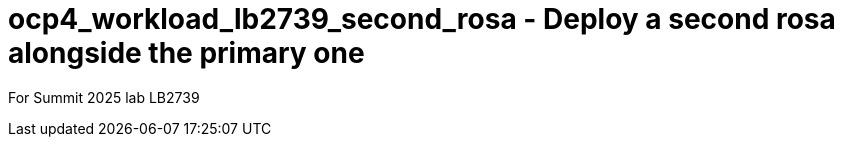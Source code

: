 = ocp4_workload_lb2739_second_rosa - Deploy a second rosa alongside the primary one

For Summit 2025 lab LB2739
